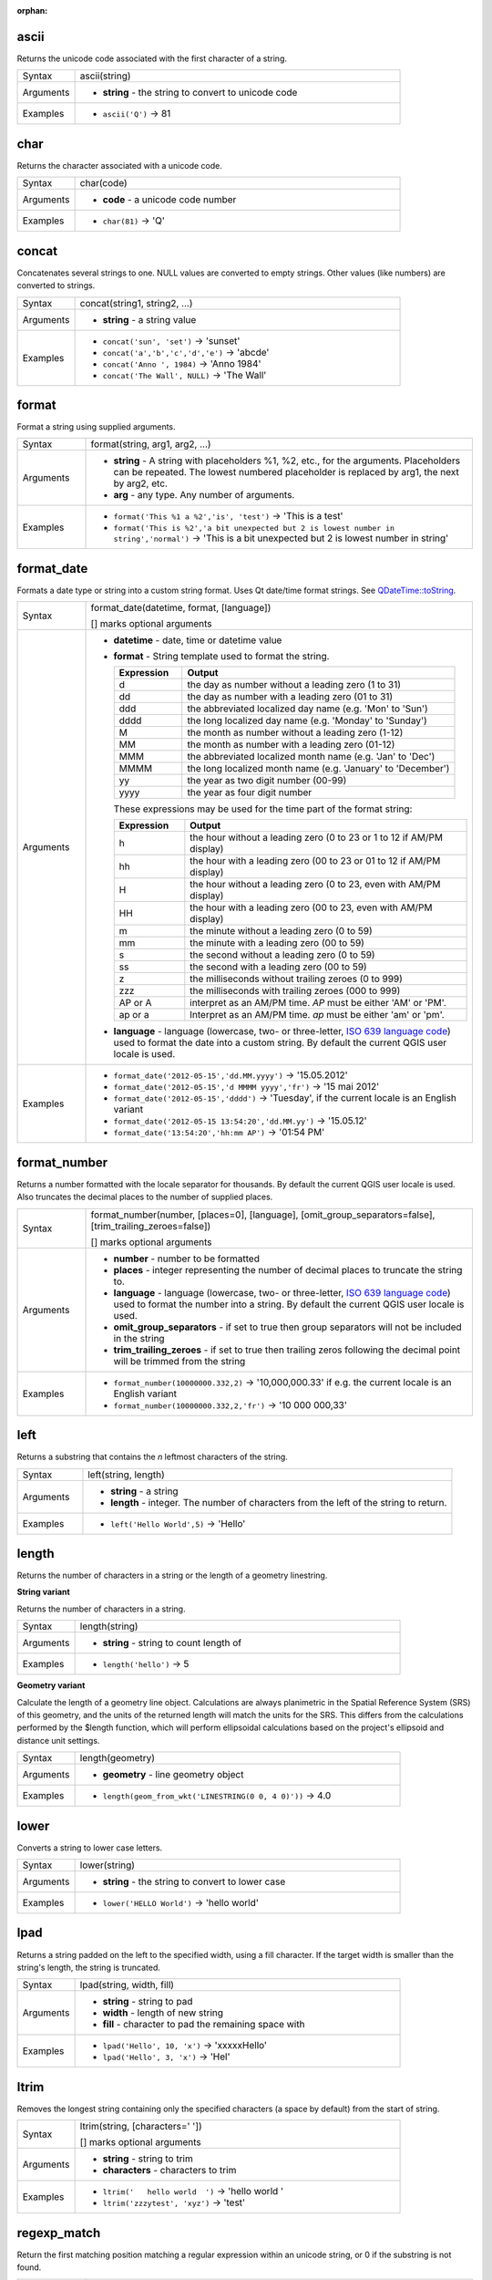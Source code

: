 :orphan:

.. DO NOT EDIT THIS FILE DIRECTLY. It is generated automatically by
   populate_expressions_list.py in the scripts folder.
   Changes should be made in the function help files
   in the resources/function_help/json/ folder in the
   qgis/QGIS repository.

.. _expression_function_String_ascii:

ascii
.....

Returns the unicode code associated with the first character of a string.

.. list-table::
   :widths: 15 85

   * - Syntax
     - ascii(string)
   * - Arguments
     - * **string** - the string to convert to unicode code
   * - Examples
     - * ``ascii('Q')`` → 81


.. end_ascii_section

.. _expression_function_String_char:

char
....

Returns the character associated with a unicode code.

.. list-table::
   :widths: 15 85

   * - Syntax
     - char(code)
   * - Arguments
     - * **code** - a unicode code number
   * - Examples
     - * ``char(81)`` → 'Q'


.. end_char_section

.. _expression_function_String_concat:

concat
......

Concatenates several strings to one. NULL values are converted to empty strings. Other values (like numbers) are converted to strings.

.. list-table::
   :widths: 15 85

   * - Syntax
     - concat(string1, string2, ...)
   * - Arguments
     - * **string** - a string value
   * - Examples
     - * ``concat('sun', 'set')`` → 'sunset'
       * ``concat('a','b','c','d','e')`` → 'abcde'
       * ``concat('Anno ', 1984)`` → 'Anno 1984'
       * ``concat('The Wall', NULL)`` → 'The Wall'


.. end_concat_section

.. _expression_function_String_format:

format
......

Format a string using supplied arguments.

.. list-table::
   :widths: 15 85

   * - Syntax
     - format(string, arg1, arg2, ...)
   * - Arguments
     - * **string** - A string with placeholders %1, %2, etc., for the arguments. Placeholders can be repeated. The lowest numbered placeholder is replaced by arg1, the next by arg2, etc.
       * **arg** - any type. Any number of arguments.
   * - Examples
     - * ``format('This %1 a %2','is', 'test')`` → 'This is a test'
       * ``format('This is %2','a bit unexpected but 2 is lowest number in string','normal')`` → 'This is a bit unexpected but 2 is lowest number in string'


.. end_format_section

.. _expression_function_String_format_date:

format_date
...........

Formats a date type or string into a custom string format. Uses Qt date/time format strings. See `QDateTime::toString <https://doc.qt.io/qt-5/qdatetime.html#toString>`_.

.. list-table::
   :widths: 15 85

   * - Syntax
     - format_date(datetime, format, [language])

       [] marks optional arguments
   * - Arguments
     - * **datetime** - date, time or datetime value
       * **format** - String template used to format the string. 

         .. csv-table::
            :header-rows: 1
            :widths: 20, 80

            "Expression", "Output"
            "d", "the day as number without a leading zero (1 to 31)"
            "dd", "the day as number with a leading zero (01 to 31)"
            "ddd", "the abbreviated localized day name (e.g. 'Mon' to 'Sun')"
            "dddd", "the long localized day name (e.g. 'Monday' to 'Sunday')"
            "M", "the month as number without a leading zero (1-12)"
            "MM", "the month as number with a leading zero (01-12)"
            "MMM", "the abbreviated localized month name (e.g. 'Jan' to 'Dec')"
            "MMMM", "the long localized month name (e.g. 'January' to 'December')"
            "yy", "the year as two digit number (00-99)"
            "yyyy", "the year as four digit number"


         These expressions may be used for the time part of the format string:


         .. csv-table::
            :header-rows: 1
            :widths: 20, 80

            "Expression", "Output"
            "h", "the hour without a leading zero (0 to 23 or 1 to 12 if AM/PM display)"
            "hh", "the hour with a leading zero (00 to 23 or 01 to 12 if AM/PM display)"
            "H", "the hour without a leading zero (0 to 23, even with AM/PM display)"
            "HH", "the hour with a leading zero (00 to 23, even with AM/PM display)"
            "m", "the minute without a leading zero (0 to 59)"
            "mm", "the minute with a leading zero (00 to 59)"
            "s", "the second without a leading zero (0 to 59)"
            "ss", "the second with a leading zero (00 to 59)"
            "z", "the milliseconds without trailing zeroes (0 to 999)"
            "zzz", "the milliseconds with trailing zeroes (000 to 999)"
            "AP or A", "interpret as an AM/PM time. *AP* must be either 'AM' or 'PM'."
            "ap or a", "Interpret as an AM/PM time. *ap* must be either 'am' or 'pm'."

       * **language** - language (lowercase, two- or three-letter, `ISO 639 language code <https://en.wikipedia.org/wiki/List_of_ISO_639-1_codes>`_) used to format the date into a custom string. By default the current QGIS user locale is used.
   * - Examples
     - * ``format_date('2012-05-15','dd.MM.yyyy')`` → '15.05.2012'
       * ``format_date('2012-05-15','d MMMM yyyy','fr')`` → '15 mai 2012'
       * ``format_date('2012-05-15','dddd')`` → 'Tuesday', if the current locale is an English variant
       * ``format_date('2012-05-15 13:54:20','dd.MM.yy')`` → '15.05.12'
       * ``format_date('13:54:20','hh:mm AP')`` → '01:54 PM'


.. end_format_date_section

.. _expression_function_String_format_number:

format_number
.............

Returns a number formatted with the locale separator for thousands. By default the current QGIS user locale is used. Also truncates the decimal places to the number of supplied places.

.. list-table::
   :widths: 15 85

   * - Syntax
     - format_number(number, [places=0], [language], [omit_group_separators=false], [trim_trailing_zeroes=false])

       [] marks optional arguments
   * - Arguments
     - * **number** - number to be formatted
       * **places** - integer representing the number of decimal places to truncate the string to.
       * **language** - language (lowercase, two- or three-letter, `ISO 639 language code <https://en.wikipedia.org/wiki/List_of_ISO_639-1_codes>`_) used to format the number into a string. By default the current QGIS user locale is used.
       * **omit_group_separators** - if set to true then group separators will not be included in the string
       * **trim_trailing_zeroes** - if set to true then trailing zeros following the decimal point will be trimmed from the string
   * - Examples
     - * ``format_number(10000000.332,2)`` → '10,000,000.33' if e.g. the current locale is an English variant
       * ``format_number(10000000.332,2,'fr')`` → '10 000 000,33'


.. end_format_number_section

.. _expression_function_String_left:

left
....

Returns a substring that contains the *n* leftmost characters of the string.

.. list-table::
   :widths: 15 85

   * - Syntax
     - left(string, length)
   * - Arguments
     - * **string** - a string
       * **length** - integer. The number of characters from the left of the string to return.
   * - Examples
     - * ``left('Hello World',5)`` → 'Hello'


.. end_left_section

.. _expression_function_String_length:

length
......

Returns the number of characters in a string or the length of a geometry linestring.

**String variant**

Returns the number of characters in a string.

.. list-table::
   :widths: 15 85

   * - Syntax
     - length(string)
   * - Arguments
     - * **string** - string to count length of
   * - Examples
     - * ``length('hello')`` → 5


**Geometry variant**

Calculate the length of a geometry line object. Calculations are always planimetric in the Spatial Reference System (SRS) of this geometry, and the units of the returned length will match the units for the SRS. This differs from the calculations performed by the $length function, which will perform ellipsoidal calculations based on the project's ellipsoid and distance unit settings.

.. list-table::
   :widths: 15 85

   * - Syntax
     - length(geometry)
   * - Arguments
     - * **geometry** - line geometry object
   * - Examples
     - * ``length(geom_from_wkt('LINESTRING(0 0, 4 0)'))`` → 4.0


.. end_length_section

.. _expression_function_String_lower:

lower
.....

Converts a string to lower case letters.

.. list-table::
   :widths: 15 85

   * - Syntax
     - lower(string)
   * - Arguments
     - * **string** - the string to convert to lower case
   * - Examples
     - * ``lower('HELLO World')`` → 'hello world'


.. end_lower_section

.. _expression_function_String_lpad:

lpad
....

Returns a string padded on the left to the specified width, using a fill character. If the target width is smaller than the string's length, the string is truncated.

.. list-table::
   :widths: 15 85

   * - Syntax
     - lpad(string, width, fill)
   * - Arguments
     - * **string** - string to pad
       * **width** - length of new string
       * **fill** - character to pad the remaining space with
   * - Examples
     - * ``lpad('Hello', 10, 'x')`` → 'xxxxxHello'
       * ``lpad('Hello', 3, 'x')`` → 'Hel'


.. end_lpad_section

.. _expression_function_String_ltrim:

ltrim
.....

Removes the longest string containing only the specified characters (a space by default) from the start of string.

.. list-table::
   :widths: 15 85

   * - Syntax
     - ltrim(string, [characters=' '])

       [] marks optional arguments
   * - Arguments
     - * **string** - string to trim
       * **characters** - characters to trim
   * - Examples
     - * ``ltrim('   hello world  ')`` → 'hello world  '
       * ``ltrim('zzzytest', 'xyz')`` → 'test'


.. end_ltrim_section

.. _expression_function_String_regexp_match:

regexp_match
............

Return the first matching position matching a regular expression within an unicode string, or 0 if the substring is not found.

.. list-table::
   :widths: 15 85

   * - Syntax
     - regexp_match(input_string, regex)
   * - Arguments
     - * **input_string** - the string to test against the regular expression
       * **regex** - The regular expression to test against. Backslash characters must be double escaped (e.g., "\\\\s" to match a white space character or  "\\\\b" to match a word boundary).
   * - Examples
     - * ``regexp_match('QGIS ROCKS','\\sROCKS')`` → 5
       * ``regexp_match('Budač','udač\\b')`` → 2


.. end_regexp_match_section

.. _expression_function_String_regexp_replace:

regexp_replace
..............

Returns a string with the supplied regular expression replaced.

.. list-table::
   :widths: 15 85

   * - Syntax
     - regexp_replace(input_string, regex, replacement)
   * - Arguments
     - * **input_string** - the string to replace matches in
       * **regex** - The regular expression to replace. Backslash characters must be double escaped (e.g., "\\\\s" to match a white space character).
       * **replacement** - The string that will replace any matching occurrences of the supplied regular expression. Captured groups can be inserted into the replacement string using \\\\1, \\\\2, etc.
   * - Examples
     - * ``regexp_replace('QGIS SHOULD ROCK','\\sSHOULD\\s',' DOES ')`` → 'QGIS DOES ROCK'
       * ``regexp_replace('ABC123','\\d+','')`` → 'ABC'
       * ``regexp_replace('my name is John','(.*) is (.*)','\\2 is \\1')`` → 'John is my name'


.. end_regexp_replace_section

.. _expression_function_String_regexp_substr:

regexp_substr
.............

Returns the portion of a string which matches a supplied regular expression.

.. list-table::
   :widths: 15 85

   * - Syntax
     - regexp_substr(input_string, regex)
   * - Arguments
     - * **input_string** - the string to find matches in
       * **regex** - The regular expression to match against. Backslash characters must be double escaped (e.g., "\\\\s" to match a white space character).
   * - Examples
     - * ``regexp_substr('abc123','(\\d+)')`` → '123'


.. end_regexp_substr_section

.. _expression_function_String_replace:

replace
.......

Returns a string with the supplied string, array, or map of strings replaced.

**String & array variant**

Returns a string with the supplied string or array of strings replaced by a string or an array of strings.

.. list-table::
   :widths: 15 85

   * - Syntax
     - replace(string, before, after)
   * - Arguments
     - * **string** - the input string
       * **before** - the string or array of strings to replace
       * **after** - the string or array of strings to use as a replacement
   * - Examples
     - * ``replace('QGIS SHOULD ROCK','SHOULD','DOES')`` → 'QGIS DOES ROCK'
       * ``replace('QGIS ABC',array('A','B','C'),array('X','Y','Z'))`` → 'QGIS XYZ'
       * ``replace('QGIS',array('Q','S'),'')`` → 'GI'


**Map variant**

Returns a string with the supplied map keys replaced by paired values. Longer map keys are evaluated first.

.. list-table::
   :widths: 15 85

   * - Syntax
     - replace(string, map)
   * - Arguments
     - * **string** - the input string
       * **map** - the map containing keys and values
   * - Examples
     - * ``replace('APP SHOULD ROCK',map('APP','QGIS','SHOULD','DOES'))`` → 'QGIS DOES ROCK'
       * ``replace('forty two',map('for','4','two','2','forty two','42'))`` → '42'


.. end_replace_section

.. _expression_function_String_right:

right
.....

Returns a substring that contains the *n* rightmost characters of the string.

.. list-table::
   :widths: 15 85

   * - Syntax
     - right(string, length)
   * - Arguments
     - * **string** - a string
       * **length** - integer. The number of characters from the right of the string to return.
   * - Examples
     - * ``right('Hello World',5)`` → 'World'


.. end_right_section

.. _expression_function_String_rpad:

rpad
....

Returns a string padded on the right to the specified width, using a fill character. If the target width is smaller than the string's length, the string is truncated.

.. list-table::
   :widths: 15 85

   * - Syntax
     - rpad(string, width, fill)
   * - Arguments
     - * **string** - string to pad
       * **width** - length of new string
       * **fill** - character to pad the remaining space with
   * - Examples
     - * ``rpad('Hello', 10, 'x')`` → 'Helloxxxxx'
       * ``rpad('Hello', 3, 'x')`` → 'Hel'


.. end_rpad_section

.. _expression_function_String_rtrim:

rtrim
.....

Removes the longest string containing only the specified characters (a space by default) from the end of string.

.. list-table::
   :widths: 15 85

   * - Syntax
     - rtrim(string, [characters=' '])

       [] marks optional arguments
   * - Arguments
     - * **string** - string to trim
       * **characters** - characters to trim
   * - Examples
     - * ``rtrim('   hello world  ')`` → '   hello world'
       * ``rtrim('testxxzx', 'xyz')`` → 'test'


.. end_rtrim_section

.. _expression_function_String_strpos:

strpos
......

Return the first matching position of a substring within another string, or 0 if the substring is not found.

.. list-table::
   :widths: 15 85

   * - Syntax
     - strpos(haystack, needle)
   * - Arguments
     - * **haystack** - string that is to be searched
       * **needle** - string to search for
   * - Examples
     - * ``strpos('HELLO WORLD','WORLD')`` → 7
       * ``strpos('HELLO WORLD','GOODBYE')`` → 0


.. end_strpos_section

.. _expression_function_String_substr:

substr
......

Returns a part of a string.

.. list-table::
   :widths: 15 85

   * - Syntax
     - substr(string, start, [length])

       [] marks optional arguments
   * - Arguments
     - * **string** - the full input string
       * **start** - integer representing start position to extract beginning with 1; if start is negative, the return string will begin at the end of the string minus the start value
       * **length** - integer representing length of string to extract; if length is negative, the return string will omit the given length of characters from the end of the string
   * - Examples
     - * ``substr('HELLO WORLD',3,5)`` → 'LLO W'
       * ``substr('HELLO WORLD',6)`` → ' WORLD'
       * ``substr('HELLO WORLD',-5)`` → 'WORLD'
       * ``substr('HELLO',3,-1)`` → 'LL'
       * ``substr('HELLO WORLD',-5,2)`` → 'WO'
       * ``substr('HELLO WORLD',-5,-1)`` → 'WORL'


.. end_substr_section

.. _expression_function_String_title:

title
.....

Converts all words of a string to title case (all words lower case with leading capital letter).

.. list-table::
   :widths: 15 85

   * - Syntax
     - title(string)
   * - Arguments
     - * **string** - the string to convert to title case
   * - Examples
     - * ``title('hello WOrld')`` → 'Hello World'


.. end_title_section

.. _expression_function_String_to_string:

to_string
.........

Converts a number to string.

.. list-table::
   :widths: 15 85

   * - Syntax
     - to_string(number)
   * - Arguments
     - * **number** - Integer or real value. The number to convert to string.
   * - Examples
     - * ``to_string(123)`` → '123'


.. end_to_string_section

.. _expression_function_String_trim:

trim
....

Removes all leading and trailing whitespace (spaces, tabs, etc) from a string.

.. list-table::
   :widths: 15 85

   * - Syntax
     - trim(string)
   * - Arguments
     - * **string** - string to trim
   * - Examples
     - * ``trim('   hello world  ')`` → 'hello world'


.. end_trim_section

.. _expression_function_String_upper:

upper
.....

Converts a string to upper case letters.

.. list-table::
   :widths: 15 85

   * - Syntax
     - upper(string)
   * - Arguments
     - * **string** - the string to convert to upper case
   * - Examples
     - * ``upper('hello WOrld')`` → 'HELLO WORLD'


.. end_upper_section

.. _expression_function_String_wordwrap:

wordwrap
........

Returns a string wrapped to a maximum/minimum number of characters.

.. list-table::
   :widths: 15 85

   * - Syntax
     - wordwrap(string, wrap_length, [delimiter_string])

       [] marks optional arguments
   * - Arguments
     - * **string** - the string to be wrapped
       * **wrap_length** - an integer. If wrap_length is positive the number represents the ideal maximum number of characters to wrap; if negative, the number represents the minimum number of characters to wrap.
       * **delimiter_string** - Optional delimiter string to wrap to a new line.
   * - Examples
     - * ``wordwrap('UNIVERSITY OF QGIS',13)`` → 'UNIVERSITY OF<br>QGIS'
       * ``wordwrap('UNIVERSITY OF QGIS',-3)`` → 'UNIVERSITY<br>OF QGIS'


.. end_wordwrap_section

